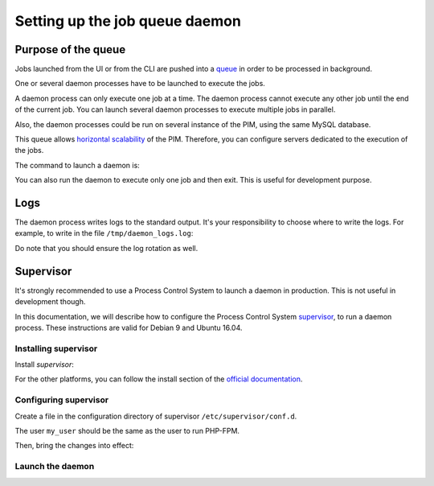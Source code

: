 Setting up the job queue daemon
===============================

Purpose of the queue
--------------------

Jobs launched from the UI or from the CLI are pushed into a `queue <https://en.wikipedia.org/wiki/Message_queue>`_ in order to be processed in background.

One or several daemon processes have to be launched to execute the jobs.

A daemon process can only execute one job at a time. The daemon process cannot execute any other job until the end of the current job.
You can launch several daemon processes to execute multiple jobs in parallel.

Also, the daemon processes could be run on several instance of the PIM, using the same MySQL database.

This queue allows `horizontal scalability <https://en.wikipedia.org/wiki/Scalability#Horizontal_and_vertical_scaling>`_ of the PIM.
Therefore, you can configure servers dedicated to the execution of the jobs.

The command to launch a daemon is:

.. code-block:: bash
    :linenos:

    $ /path/to/php /path/to/your/pim/bin/console akeneo:batch:job-queue-consumer-daemon --env=prod

You can also run the daemon to execute only one job and then exit. This is useful for development purpose.

.. code-block:: bash
    :linenos:

    $ /path/to/php /path/to/your/pim/bin/console akeneo:batch:job-queue-consumer-daemon --env=prod --run-once

Logs
----

The daemon process writes logs to the standard output.
It's your responsibility to choose where to write the logs.
For example, to write in the file ``/tmp/daemon_logs.log``:

.. code-block:: bash
    :linenos:

    $ /path/to/php /path/to/your/pim/bin/console akeneo:batch:job-queue-consumer-daemon --env=prod >/tmp/daemon_logs.log 2>&1

Do note that you should ensure the log rotation as well.

Supervisor
----------

It's strongly recommended to use a Process Control System to launch a daemon in production.
This is not useful in development though.

In this documentation, we will describe how to configure the Process Control System `supervisor <https://github.com/Supervisor/supervisor>`_, to run a daemon process.
These instructions are valid for Debian 9 and Ubuntu 16.04.

Installing supervisor
**********************

Install `supervisor`:

.. code-block:: bash
    :linenos:

    $ apt update
    $ apt install supervisor

For the other platforms, you can follow the install section of the `official documentation <https://github.com/Supervisor/supervisor#documentation>`_.

Configuring supervisor
**********************

Create a file in the configuration directory of supervisor ``/etc/supervisor/conf.d``.

.. code-block:: bash
    :linenos:

    [program:akeneo_queue_daemon]
    command=/path/to/php /path/to/your/pim/bin/console akeneo:batch:job-queue-consumer-daemon --env=prod
    autostart=false
    autorestart=true
    stderr_logfile=/var/log/akeneo_daemon.err.log
    stdout_logfile=/var/log/akeneo_daemon.out.log
    user=my_user

The user ``my_user`` should be the same as the user to run PHP-FPM.

Then, bring the changes into effect:

.. code-block:: bash
    :linenos:

    $ supervisorctl reread
    $ supervisorctl update

Launch the daemon
*****************

.. code-block:: bash
    :linenos:

    $ supervisorctl start akeneo_queue_daemon

